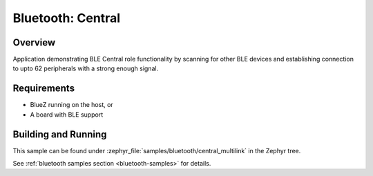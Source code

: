 .. _bluetooth_central_multilink:

Bluetooth: Central
##################

Overview
********

Application demonstrating BLE Central role functionality by scanning for other
BLE devices and establishing connection to upto 62 peripherals with a strong
enough signal.

Requirements
************

* BlueZ running on the host, or
* A board with BLE support

Building and Running
********************
This sample can be found under :zephyr_file:`samples/bluetooth/central_multilink`
in the Zephyr tree.

See :ref:`bluetooth samples section <bluetooth-samples>` for details.

